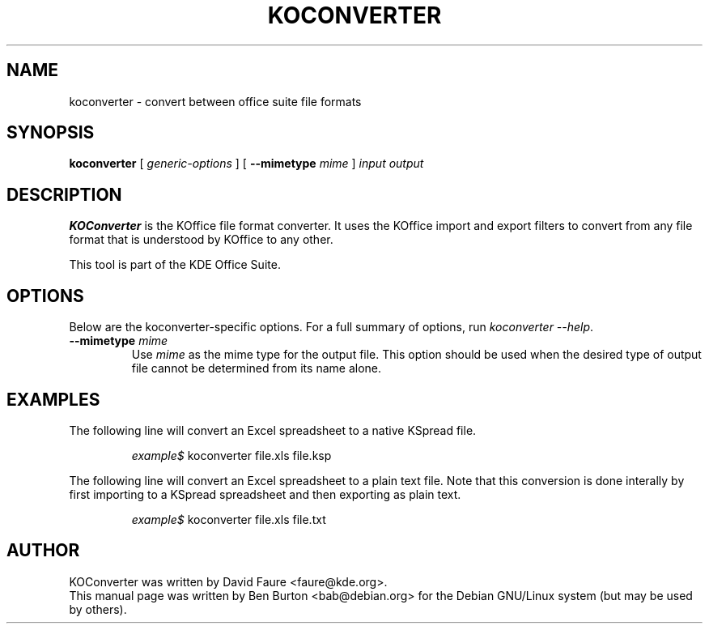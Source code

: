 .\"                                      Hey, EMACS: -*- nroff -*-
.\" First parameter, NAME, should be all caps
.\" Second parameter, SECTION, should be 1-8, maybe w/ subsection
.\" other parameters are allowed: see man(7), man(1)
.TH KOCONVERTER 1 "May 9, 2003"
.\" Please adjust this date whenever revising the manpage.
.\"
.\" Some roff macros, for reference:
.\" .nh        disable hyphenation
.\" .hy        enable hyphenation
.\" .ad l      left justify
.\" .ad b      justify to both left and right margins
.\" .nf        disable filling
.\" .fi        enable filling
.\" .br        insert line break
.\" .sp <n>    insert n+1 empty lines
.\" for manpage-specific macros, see man(7)
.SH NAME
koconverter \- convert between office suite file formats
.SH SYNOPSIS
.B koconverter
[ \fIgeneric-options\fP ]
[ \fB\-\-mimetype\fP \fImime\fP ]
\fIinput\fP \fIoutput\fP
.SH DESCRIPTION
\fBKOConverter\fP is the KOffice file format converter.  It uses the
KOffice import and export filters to convert from any file format
that is understood by KOffice to any other.
.PP
This tool is part of the KDE Office Suite.
.SH OPTIONS
Below are the koconverter-specific options.  For a full summary of options,
run \fIkoconverter \-\-help\fP.
.TP
\fB\-\-mimetype\fP \fImime\fP
Use \fImime\fP as the mime type for the output file.  This option should be
used when the desired type of output file cannot be determined from its
name alone.
.SH EXAMPLES
The following line will convert an Excel spreadsheet to a native KSpread
file.
.PP
.RS
\fIexample$\fP koconverter file.xls file.ksp
.RE
.PP
The following line will convert an Excel spreadsheet to a plain text
file.  Note that this conversion is done interally by first importing
to a KSpread spreadsheet and then exporting as plain text.
.PP
.RS
\fIexample$\fP koconverter file.xls file.txt
.RE
.SH AUTHOR
KOConverter was written by David Faure <faure@kde.org>.
.br
This manual page was written by Ben Burton <bab@debian.org>
for the Debian GNU/Linux system (but may be used by others).
